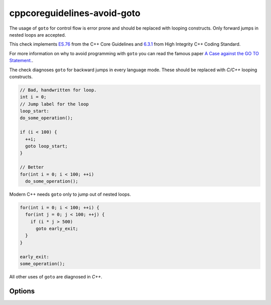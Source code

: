 .. title:: clang-tidy - cppcoreguidelines-avoid-goto

cppcoreguidelines-avoid-goto
============================

The usage of ``goto`` for control flow is error prone and should be replaced
with looping constructs. Only forward jumps in nested loops are accepted.

This check implements `ES.76
<https://isocpp.github.io/CppCoreGuidelines/CppCoreGuidelines#es76-avoid-goto>`_
from the C++ Core Guidelines and
`6.3.1 <https://www.perforce.com/resources/qac/high-integrity-cpp-coding-standard/statements>`_
from High Integrity C++ Coding Standard.

For more information on why to avoid programming
with ``goto`` you can read the famous paper `A Case against the GO TO Statement. <https://www.cs.utexas.edu/users/EWD/ewd02xx/EWD215.PDF>`_.

The check diagnoses ``goto`` for backward jumps in every language mode. These
should be replaced with `C/C++` looping constructs.

.. code-block:: c++

  // Bad, handwritten for loop.
  int i = 0;
  // Jump label for the loop
  loop_start:
  do_some_operation();

  if (i < 100) {
    ++i;
    goto loop_start;
  }

  // Better
  for(int i = 0; i < 100; ++i)
    do_some_operation();

Modern C++ needs ``goto`` only to jump out of nested loops.

.. code-block:: c++

  for(int i = 0; i < 100; ++i) {
    for(int j = 0; j < 100; ++j) {
      if (i * j > 500)
        goto early_exit;
    }
  }

  early_exit:
  some_operation();

All other uses of ``goto`` are diagnosed in `C++`.


Options
-------

.. option:: IgnoreMacros

   If set to `true`, the check will not warn if ``goto`` statement is placed
   inside a macro. Default is `false`.
